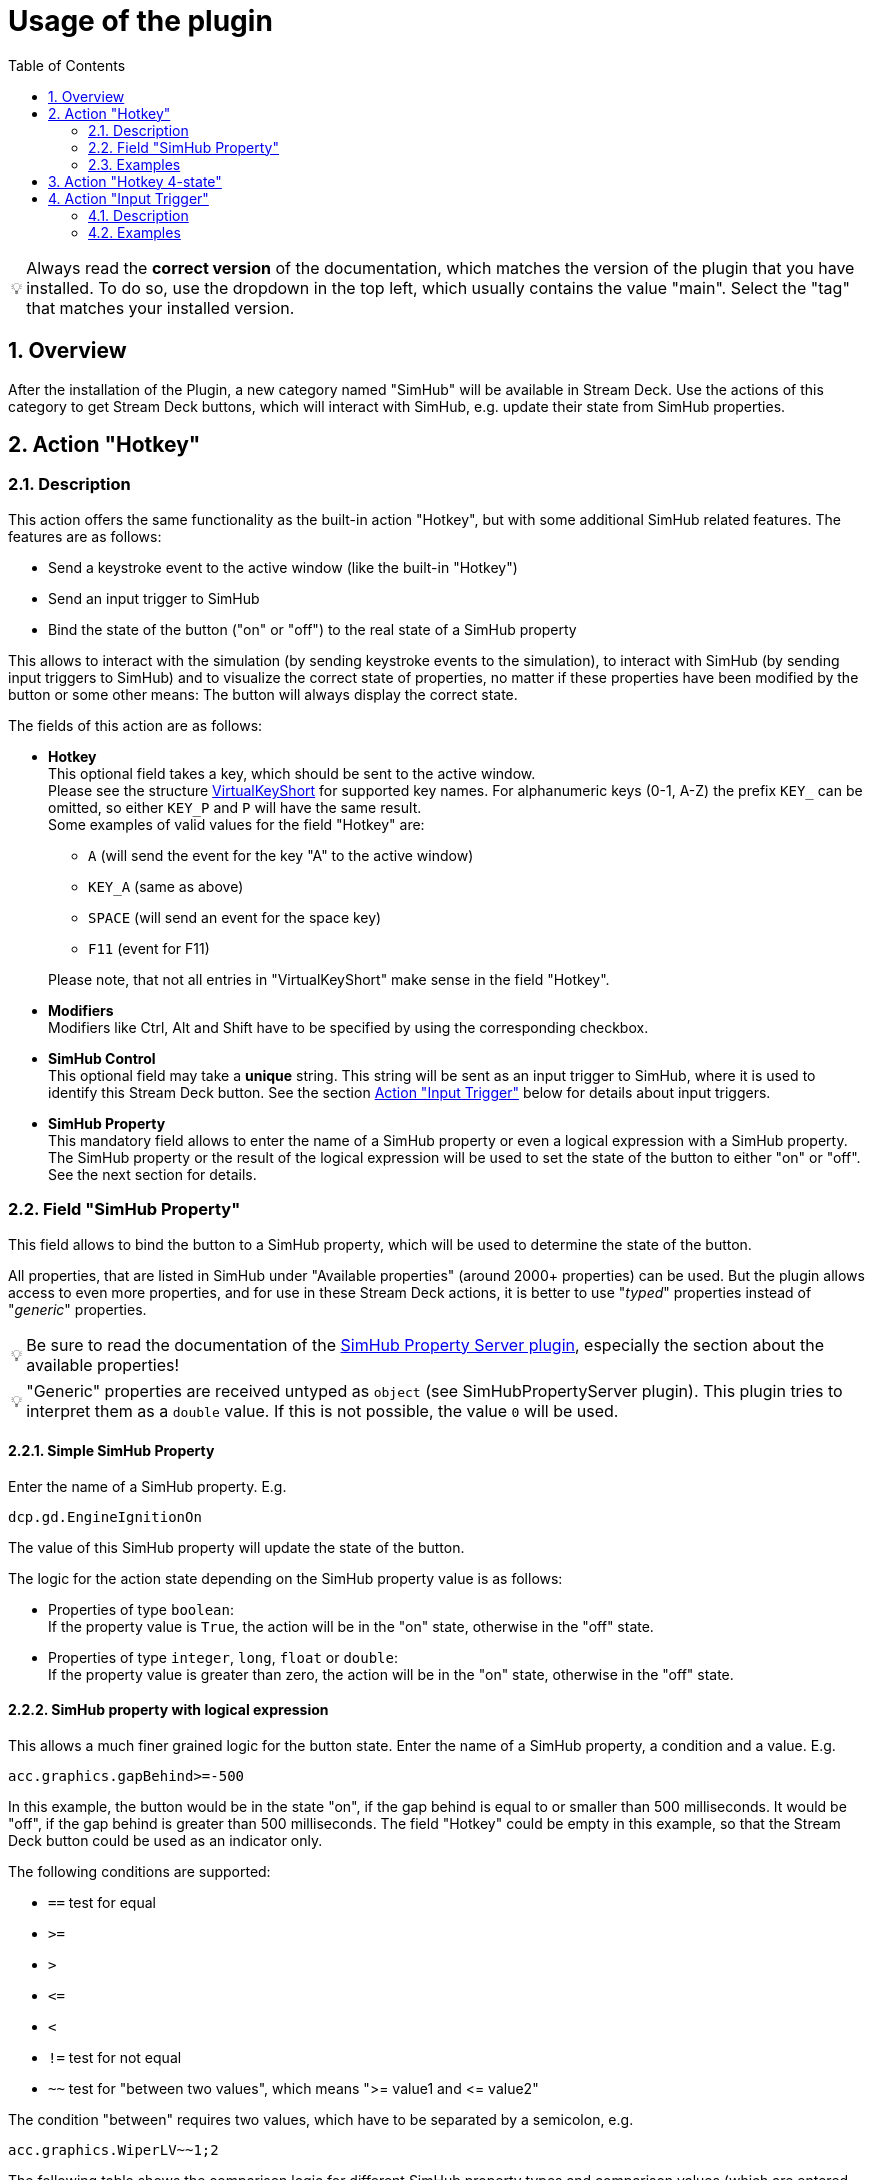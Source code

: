 = Usage of the plugin
:toc:
:sectnums:
ifdef::env-github[]
:tip-caption: :bulb:
endif::[]
ifndef::env-github[]
:tip-caption: 💡
endif::[]

TIP: Always read the *correct version* of the documentation, which matches the version of the plugin that you have installed. To do so, use the dropdown in the top left, which usually contains the value "main". Select the "tag" that matches your installed version.

== Overview

After the installation of the Plugin, a new category named "SimHub" will be available in Stream Deck. Use the actions of this category to get Stream Deck buttons, which will interact with SimHub, e.g. update their state from SimHub properties.


[#hotkey]
== Action "Hotkey"

=== Description

This action offers the same functionality as the built-in action "Hotkey", but with some additional SimHub related features. The features are as follows:

- Send a keystroke event to the active window (like the built-in "Hotkey")
- Send an input trigger to SimHub
- Bind the state of the button ("on" or "off") to the real state of a SimHub property

This allows to interact with the simulation (by sending keystroke events to the simulation), to interact with SimHub (by sending input triggers to SimHub) and to visualize the correct state of properties, no matter if these properties have been modified by the button or some other means: The button will always display the correct state.

The fields of this action are as follows:

* *Hotkey* +
  This optional field takes a key, which should be sent to the active window. +
  Please see the structure link:/StreamDeckSimHub.Plugin/Tools/Keyboard.cs[VirtualKeyShort] for supported key names. For alphanumeric keys (0-1, A-Z) the prefix `KEY_` can be omitted, so either `KEY_P` and `P` will have the same result. +
  Some examples of valid values for the field "Hotkey" are:
  ** `A` (will send the event for the key "A" to the active window)
  ** `KEY_A` (same as above)
  ** `SPACE` (will send an event for the space key)
  ** `F11` (event for F11)

+
Please note, that not all entries in "VirtualKeyShort" make sense in the field "Hotkey".

* *Modifiers* +
  Modifiers like Ctrl, Alt and Shift have to be specified by using the corresponding checkbox.
* *SimHub Control* +
  This optional field may take a *unique* string. This string will be sent as an input trigger to SimHub, where it is used to identify this Stream Deck button. See the section <<#input>> below for details about input triggers.
* *SimHub Property* +
  This mandatory field allows to enter the name of a SimHub property or even a logical expression with a SimHub property. The SimHub property or the result of the logical expression will be used to set the state of the button to either "on" or "off". See the next section for details.

=== Field "SimHub Property"

This field allows to bind the button to a SimHub property, which will be used to determine the state of the button.

All properties, that are listed in SimHub under "Available properties" (around 2000+ properties) can be used. But the plugin allows access to even more properties, and for use in these Stream Deck actions, it is better to use "_typed_" properties instead of "_generic_" properties.

TIP: Be sure to read the documentation of the https://github.com/pre-martin/SimHubPropertyServer[SimHub Property Server plugin], especially the section about the available properties!

TIP: "Generic" properties are received untyped as `object` (see SimHubPropertyServer plugin). This plugin tries to interpret them as a `double` value. If this is not possible, the value `0` will be used.

==== Simple SimHub Property

Enter the name of a SimHub property. E.g.

----
dcp.gd.EngineIgnitionOn
----

The value of this SimHub property will update the state of the button.

The logic for the action state depending on the SimHub property value is as follows:

* Properties of type `boolean`: +
  If the property value is `True`, the action will be in the "on" state, otherwise in the "off" state.
* Properties of type `integer`, `long`, `float` or `double`: +
  If the property value is greater than zero, the action will be in the "on" state, otherwise in the "off" state.

==== SimHub property with logical expression

This allows a much finer grained logic for the button state. Enter the name of a SimHub property, a condition and a value. E.g.

----
acc.graphics.gapBehind>=-500
----

In this example, the button would be in the state "on", if the gap behind is equal to or smaller than 500 milliseconds. It would be "off", if the gap behind is greater than 500 milliseconds. The field "Hotkey" could be empty in this example, so that the Stream Deck button could be used as an indicator only.

The following conditions are supported:

- `==` test for equal
- `>=`
- `>`
- `+<=+`
- `<`
- `!=` test for not equal
- `~~` test for "between two values", which means ">= value1 and +<=+ value2"

The condition "between" requires two values, which have to be separated by a semicolon, e.g.

----
acc.graphics.WiperLV~~1;2
----

The following table shows the comparison logic for different SimHub property types and comparison values (which are entered into the field "SimHub Property"):

|===
| SimHub property type | supported comparison values | evaluation rules

| boolean
| "true", "false"
| should be self explanatory

|
| any integer value
| comp. value == 0: "false" +
comp. value > 0: "true"

| integer
| any integer value
| should be self explanatory

|
| "true", "false"
| prop. value == 1: "true" +
all other prop. values: "false"

| long
| same as "integer"
| same as integer

| double
| any integer or floating
| should be self explanatory

|===

So the following expressions are all valid:

* SimHub property of type "boolean": +
  `dcp.gd.IsLapValid==true` or `dcp.gd.IsLapValid==1` or just `dcp.gd.IsLapValid`
* SimHub property of type "integer": +
  `dcp.gd.SpotterCarLeft>0` or `dcp.gd.SpotterCarLeft==true` or just `dcp.gd.SpotterCarLeft`
* Another "integer": +
  `acc.physics.Gear~2;4`
* Generic SimHub property: +
  `DataCorePlugin.GameData.SpotterCarLeft>0` or just `DataCorePlugin.GameData.SpotterCarLeft`


=== Examples

* Button to toggle the Ignition in ACC (which is mapped to "Shift + I" by default):
+
image::Example-Ignition.png[Ignition]
+
In this example, the ignition is turned on in the game, so the button is in the "on" state (determined via SimHub by the property `dcp.gd.EngineIgnitionOn`).

* Button to toggle the Engine in ACC (which is mapped to "S" by default):
+
image::Example-Engine.png[Engine]
+
In this example, the engine is turned off in the game, so the button is in the "off" state (determined via SimHub by the property `dcp.gd.EngineStarted`).

* Another useful button for ACC would be the Hotkey "Alt + L" with the SimHub property `gd.sdb.PitLimiterOn` to toggle the pit limiter.


== Action "Hotkey 4-state"

This action is the same as the "Hotkey" action: It sends a keystroke to the active window, and it can be connected to a SimHub property, which will update its state.

The difference is that this action can have up to four states. The logic for the action state in dependency from the SimHub property value is as follows:

- `boolean`: If the property value is `True`, the action will be in the state "1", otherwise in the state "0" state.
- `integer` and `long`: The property value will directly set the state. The value "0" maps to the action state "0", "1" to the action state "1" and so on.

Unfortunately, the Stream Deck UI support is very limited for actions which have more than two states. "Title" and icon can only be customized for the first two states. Maybe Stream Deck will enhance their UI one day to allow customization of all states.


[#input]
== Action "Input Trigger"

=== Description

SimHub allows to trigger various actions by controller and/or keyboard inputs. For example:

* Controls can be mapped to actions in the menu "Control and events"
* Controls can be mapped to Bass Shaker effect groups and effects, in order to modify their gain value or to mute and unmute them.

The action "Input Trigger" extends the available inputs to the use of Stream Deck buttons. It has only one field:

* *SimHub Control* +
  Simply enter a *unique* string into this field. This string will be used in SimHub to identify this Stream Deck button.

=== Examples

In the following example, there is a "ShakeIt Bass" effect group. The Stream Deck button is used to mute or unmute this effect group. The configuration in Stream Deck will look as follows:

image::Example-TriggerInput-StreamDeck.png[Trigger Input]

In SimHub, the assignment dialog ("Pick a control") has to be opened. After pressing the Stream Deck button, the assignment will be shown as follows:

image::Example-TriggerInput-SimHub.png[Trigger Input - SimHub]

The Stream Deck button can now be used to mute and unmute the effect group in SimHub.

*Note*: This action is usually used inside of multi actions. For buttons with feedback, consider using the <<hotkey>> action. It offers significantly more features, including the field "SimHub Control".